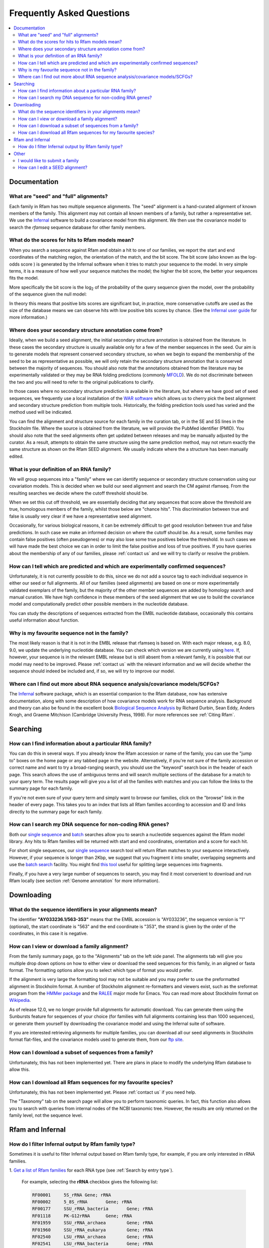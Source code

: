Frequently Asked Questions
==========================
.. contents::
  :local:

Documentation
--------------

What are "seed" and "full" alignments?
~~~~~~~~~~~~~~~~~~~~~~~~~~~~~~~~~~~~~~
Each family in Rfam has two multiple sequence alignments. The "seed" alignment
is a hand-curated alignment of known members of the family. This alignment may not contain
all known members of a family, but rather a representative set.
We use the `Infernal <http://eddylab.org/infernal/>`_ software to build a covariance model
from this alignment. We then use the covariance model to search the *rfamseq* sequence database
for other family members.

What do the scores for hits to Rfam models mean?
~~~~~~~~~~~~~~~~~~~~~~~~~~~~~~~~~~~~~~~~~~~~~~~~
When you search a sequence against Rfam and obtain a hit to one of our families,
we report the start and end coordinates of the matching region, the orientation of the match,
and the bit score. The bit score (also known as the log-odds score ) is generated
by the Infernal software when it tries to match your sequence to the model.
In very simple terms, it is a measure of how well your sequence matches the model;
the higher the bit score, the better your sequences fits the model.

More specifically the bit score is the log\ :sub:`2`\  of the probability
of the query sequence given the model, over the probability of the sequence given the null model:

.. image:: images/bit-score.gif
   :alt: Bit score formula

In theory this means that positive bits scores are significant but, in practice,
more conservative cutoffs are used as the size of the database means we can observe hits
with low positive bits scores by chance.
(See the `Infernal user guide <http://eddylab.org/infernal/Userguide.pdf>`_ for more information.)

Where does your secondary structure annotation come from?
~~~~~~~~~~~~~~~~~~~~~~~~~~~~~~~~~~~~~~~~~~~~~~~~~~~~~~~~~
Ideally, when we build a seed alignment, the initial secondary structure annotation
is obtained from the literature. In these cases the secondary structure is usually available
only for a few of the member sequences in the seed. Our aim is to generate models
that represent conserved secondary structure, so when we begin to expand the membership of the seed
to be as representative as possible, we will only retain the secondary structure annotation
that is conserved between the majority of sequences. You should also note that the annotations
obtained from the literature may be experimentally validated or they may be RNA folding predictions
(commonly `MFOLD <http://unafold.rna.albany.edu/?q=mfold>`_). We do not discriminate
between the two and you will need to refer to the original publications to clarify.

In those cases where no secondary structure prediction is available in the literature,
but where we have good set of seed sequences, we frequently use a local installation
of the `WAR software <http://genome.ku.dk/resources/war/>`_ which allows us to cherry pick
the best alignment and secondary structure prediction from multiple tools.
Historically, the folding prediction tools used has varied and the method used will be indicated.

You can find the alignment and structure source for each family in the curation tab,
or in the SE and SS lines in the Stockholm file. Where the source is obtained from the literature,
we will provide the PubMed identifier (PMID). You should also note that the seed alignments
often get updated between releases and may be manually adjusted by the curator.
As a result, attempts to obtain the same structure using the same prediction method,
may not return exactly the same structure as shown on the Rfam SEED alignment.
We usually indicate where the a structure has been manually edited.

What is your definition of an RNA family?
~~~~~~~~~~~~~~~~~~~~~~~~~~~~~~~~~~~~~~~~~
We will group sequences into a "family" where we can identify sequence or secondary structure conservation
using our covariation models. This is decided when we build our seed alignment
and search the CM against rfamseq. From the resulting searches we decide where the cutoff threshold should be.

When we set this cut off threshold, we are essentially deciding that any sequences
that score above the threshold are true, homologous members of the family,
whilst those below are "chance hits". This discrimination between true and false is usually very clear
if we have a representative seed alignment.

Occasionally, for various biological reasons, it can be extremely difficult
to get good resolution between true and false predictions. In such case
we make an informed decision on where the cutoff should be. As a result, some families
may contain false positives (often pseudogenes) or may also lose some true positives
below the threshold. In such cases we will have made the best choice we can in order to limit
the false positive and loss of true positives. If you have queries about the membership of any of our families,
please :ref:`contact us` and we will try to clarify or resolve the problem.

How can I tell which are predicted and which are experimentally confirmed sequences?
~~~~~~~~~~~~~~~~~~~~~~~~~~~~~~~~~~~~~~~~~~~~~~~~~~~~~~~~~~~~~~~~~~~~~~~~~~~~~~~~~~~~
Unfortunately, it is not currently possible to do this, since we do not add a source tag
to each individual sequence in either our seed or full alignments.
All of our families (seed alignments) are based on one or more experimentally validated
exemplars of the family, but the majority of the other member sequences are added
by homology search and manual curation. We have high confidence in these members of the seed alignment
that we use to build the covariance model and computationally predict
other possible members in the nucleotide database.

You can study the descriptions of sequences extracted from the EMBL nucleotide database,
occasionally this contains useful information about function.

Why is my favourite sequence not in the family?
~~~~~~~~~~~~~~~~~~~~~~~~~~~~~~~~~~~~~~~~~~~~~~~
The most likely reason is that it is not in the EMBL release that rfamseq is based on.
With each major release, e.g. 8.0, 9.0, we update the underlying nucleotide database.
You can check which version we are currently using `here <ftp://ftp.ebi.ac.uk/pub/databases/Rfam/CURRENT/README>`_.
If, however, your sequence is in the relevant EMBL release but is still absent from a relevant family,
it is possible that our model may need to be improved.
Please :ref:`contact us` with the relevant information and we will decide
whether the sequence should indeed be included and, if so, we will try to improve our model.

Where can I find out more about RNA sequence analysis/covariance models/SCFGs?
~~~~~~~~~~~~~~~~~~~~~~~~~~~~~~~~~~~~~~~~~~~~~~~~~~~~~~~~~~~~~~~~~~~~~~~~~~~~~~
The `Infernal <http://eddylab.org/infernal/>`_ software package,
which is an essential companion to the Rfam database, now has extensive documentation,
along with some description of how covariance models work for RNA sequence analysis.
Background and theory can also be found in the excellent book
`Biological Sequence Analysis <http://eddylab.org/cupbook.html>`_ by Richard Durbin, Sean Eddy, Anders Krogh,
and Graeme Mitchison (Cambridge University Press, 1998). For more references see :ref:`Citing Rfam`.

Searching
---------

How can I find information about a particular RNA family?
~~~~~~~~~~~~~~~~~~~~~~~~~~~~~~~~~~~~~~~~~~~~~~~~~~~~~~~~~
You can do this in several ways. If you already know the Rfam accession
or name of the family, you can use the "jump to" boxes on the home page
or any tabbed page in the website. Alternatively, if you're not sure of the family
accession or correct name and want to try a broad-ranging search, you should use the "keyword" search box
in the header of each page. This search allows the use of ambiguous terms
and will search multiple sections of the database for a match to your query term.
The results page will give you a list of all the families with matches and you can follow the links
to the summary page for each family.

If you're not even sure of your query term and simply want to browse our families,
click on the "browse" link in the header of every page. This takes you to an index
that lists all Rfam families according to accession and ID and links directly to the summary page for each family.

How can I search my DNA sequence for non-coding RNA genes?
~~~~~~~~~~~~~~~~~~~~~~~~~~~~~~~~~~~~~~~~~~~~~~~~~~~~~~~~~~
Both our `single sequence <http://rfam.org/search>`_ and
`batch <http://rfam.org/search?tab=searchBatchBlock#tabview=tab1>`_ searches
allow you to search a nucleotide sequences against the Rfam model library.
Any hits to Rfam families will be returned with start and end coordinates,
orientation and a score for each hit.

For short single sequences, our `single sequence <http://rfam.org/search>`_ search tool
will return Rfam matches to your sequence interactively. However, if your sequence is longer than 2Kbp,
we suggest that you fragment it into smaller, overlapping segments and use the
`batch search <http://rfam.org/search?tab=searchBatchBlock#tabview=tab1>`_ facility.
You might find `this tool <http://emboss.bioinformatics.nl/cgi-bin/emboss/splitter>`_
useful for splitting large sequences into fragments.

Finally, if you have a very large number of sequences to search, you may find it
most convenient to download and run Rfam locally
(see section :ref:`Genome annotation` for more information).

Downloading
-----------

What do the sequence identifiers in your alignments mean?
~~~~~~~~~~~~~~~~~~~~~~~~~~~~~~~~~~~~~~~~~~~~~~~~~~~~~~~~~
The identifier **"AY033236.1/563-353"** means that the EMBL accession is "AY033236",
the sequence version is "1" (optional), the start coordinate is "563" and the end coordinate is "353",
the strand is given by the order of the coordinates, in this case it is negative.

How can I view or download a family alignment?
~~~~~~~~~~~~~~~~~~~~~~~~~~~~~~~~~~~~~~~~~~~~~~
From the family summary page, go to the "Alignments" tab on the left side panel.
The alignments tab will give you multiple drop down options on how to either view
or download the seed sequences for this family, in an aligned or fasta format.
The formatting options allow you to select which type of format you would prefer.

If the alignment is very large the formatting tool may not be suitable and you may prefer
to use the preformatted alignment in Stockholm format. A number of Stockholm alignment re-formatters
and viewers exist, such as the sreformat program from the `HMMer package <http://hmmer.org>`_
and the `RALEE <http://sgjlab.org/ralee/>`_ major mode for Emacs.
You can read more about Stockholm format on `Wikipedia <https://en.wikipedia.org/wiki/Stockholm_format>`_.

As of release 12.0, we no longer provide full alignments for automatic download.
You can generate them using the Sunbursts feature for sequences of your choice
(for families with full alignments containing less than 1000 sequences),
or generate them yourself by downloading the covariance model and using the Infernal suite of software.

If you are interested retrieving alignments for multiple families, you can
download all our seed alignments in Stockholm format flat-files, and the covariance models
used to generate them, from our `ftp site <ftp://ftp.ebi.ac.uk/pub/databases/Rfam>`_.

How can I download a subset of sequences from a family?
~~~~~~~~~~~~~~~~~~~~~~~~~~~~~~~~~~~~~~~~~~~~~~~~~~~~~~~
Unfortunately, this has not been implemented yet. There are plans in place
to modify the underlying Rfam database to allow this.

How can I download all Rfam sequences for my favourite species?
~~~~~~~~~~~~~~~~~~~~~~~~~~~~~~~~~~~~~~~~~~~~~~~~~~~~~~~~~~~~~~~
Unfortunately, this has not been implemented yet. Please :ref:`contact us` if you need help.

The "Taxonomy" tab on the search page will allow you to perform taxonomic queries.
In fact, this function also allows you to search with queries from internal nodes
of the NCBI taxonomic tree. However, the results are only returned on the family level,
not the sequence level.

Rfam and Infernal
-----------------

How do I filter Infernal output by Rfam family type?
~~~~~~~~~~~~~~~~~~~~~~~~~~~~~~~~~~~~~~~~~~~~~~~~~~~~

Sometimes it is useful to filter Infernal output based on Rfam family type, for
example, if you are only interested in rRNA families.

1. `Get a list of Rfam families <http://rfam.org/search#tabview=tab4>`_
for each RNA type (see :ref:`Search by entry type`).

  For example, selecting the **rRNA** checkbox gives the following list:

  .. code-block:: none

    RF00001	5S_rRNA	Gene; rRNA
    RF00002	5_8S_rRNA	Gene; rRNA
    RF00177	SSU_rRNA_bacteria	Gene; rRNA
    RF01118	PK-G12rRNA	Gene; rRNA
    RF01959	SSU_rRNA_archaea	Gene; rRNA
    RF01960	SSU_rRNA_eukarya	Gene; rRNA
    RF02540	LSU_rRNA_archaea	Gene; rRNA
    RF02541	LSU_rRNA_bacteria	Gene; rRNA
    RF02542	SSU_rRNA_microsporidia	Gene; rRNA
    RF02543	LSU_rRNA_eukarya	Gene; rRNA
    RF02545	SSU_trypano_mito	Gene; rRNA
    RF02546	LSU_trypano_mito	Gene; rRNA
    RF02547	mtPerm-5S	Gene; rRNA
    RF02554	ppoRNA	Gene; rRNA
    RF02555	hveRNA	Gene; rRNA

2. Create a file on your computer called ``rfam-ids.txt`` with a list of Rfam ids:

  .. code-block:: none

    RF00001
    RF00002
    RF00177
    RF01118
    RF01959
    RF01960
    RF02540
    RF02541
    RF02542
    RF02543
    RF02545
    RF02546
    RF02547
    RF02554
    RF02555

  .. TIP::

    If you would like to download the list of RNA families and types
    as text, click **Show the unformatted list** at the bottom of the
    `search results page <http://rfam.org/search#tabview=tab4>`_.
    Then copy and paste into an editor and save the file for example
    as ``rfam-types.txt``. You can then create the ``rfam-ids.txt``
    file with the command ``cat rfam-types.txt | awk '{ print $1 }' > rfam-ids.txt``.

3. Use the `grep <https://en.wikipedia.org/wiki/Grep>`_ command to filter Infernal results.

  For instance, given an Infernal *tblout* file ``results.tblout``
  (`example file <https://gist.githubusercontent.com/AntonPetrov/b7a3c27201d020449332815113ee294a/raw/d924423e179b55986ab477d3b776ac72ec08994c/results.tblout>`_),
  run this command:

  .. code-block:: bash

    grep -f rfam-ids.txt results.tblout

  It will print only the lines from ``results.tblout`` that contain Rfam ids
  specified in ``rfam-ids.txt``.

  Alternatively, if you want to **exclude** some families from your analysis,
  you can use the following command:

  .. code-block:: bash

    grep -v -f rfam-ids.txt results.tblout

  This will print only the lines that **do not** contain Rfam ids listed in
  ``rfam-ids.txt``.

You can use this procedure to filter Infernal results by **any** set of Rfam families.
For example, you can get a list of Rfam families using :ref:`Taxonomy search`
and get Infernal search results from families found in a specific taxonomic group.

Other
-----

I would like to submit a family
~~~~~~~~~~~~~~~~~~~~~~~~~~~~~~~
Great! We are very keen for the community to help keep us updated on new families.
Ideally, a new family for Rfam should contain elements (RNA sequences)
that have some known functional classification, are evolutionarily conserved
and have evidence for a secondary structure. The families should not solely be based
on prediction only, e.g. RNAz, EvoFold, or QRNA predictions, nor solely on transcriptomic data,
e.g. tiling array or deep sequencing. For more detailed information on how to submit a family,
please read the rest of the Rfam documentation but, if you have any queries, please do :ref:`contact us`.

If your family is sufficiently interesting, or if you have several of them,
you may be interested in publishing your family in the RNA families track
that is available through the `RNA Biology <http://www.tandfonline.com/toc/krnb20/current>`_ journal.

How can I edit a SEED alignment?
~~~~~~~~~~~~~~~~~~~~~~~~~~~~~~~~
We do not currently provide public access to edit our alignments.
This is advantageous in that it maintains our standard of alignments and structures,
but, if you feel our seed alignment/structure annotations can and should be improved,
please :ref:`contact us`, preferably supplying us with a new alignment, in Stockholm format,
and we will do our best to incorporate the improvements.
